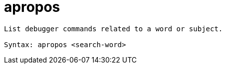 = apropos

----
List debugger commands related to a word or subject.

Syntax: apropos <search-word>
----